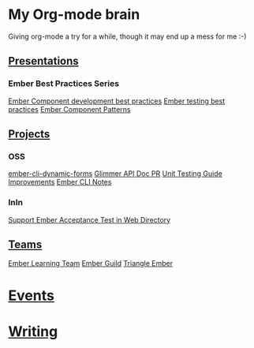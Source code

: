 * My Org-mode brain

Giving org-mode a try for a while, though it may end up a mess for me :-)

** [[file:presentations/][Presentations]]

*** Ember Best Practices Series

[[file:presentations/component-development.org][Ember Component development best practices]]
[[file:presentations/ember-testing.org][Ember testing best practices]]
[[file:presentations/component-patterns.org][Ember Component Patterns]]

** [[file:projects/][Projects]]

*** OSS

[[file:projects/ember-cli-dynamic-forms.org][ember-cli-dynamic-forms]]
[[file:projects/ember-glimmer-api.org][Glimmer API Doc PR]]
[[file:projects/unit-testing-improvements.org][Unit Testing Guide Improvements]]
[[file:projects/ember-cli-notes.org][Ember CLI Notes]]

*** InIn

[[file:projects/web-directory-support-acceptance-test.org][Support Ember Acceptance Test in Web Directory]]

** [[file:teams/][Teams]]

[[file:teams/ember-learn.org][Ember Learning Team]]
[[file:teams/ember-guild.org][Ember Guild]]
[[file:teams/triangle-ember.org][Triangle Ember]]

* [[file:events/][Events]]

* [[file:writing/][Writing]]
